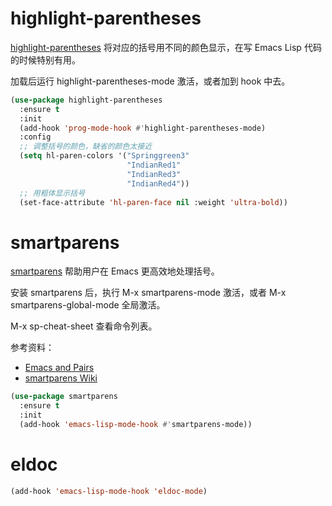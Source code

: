 * highlight-parentheses

  [[https://github.com/tsdh/highlight-parentheses.el][highlight-parentheses]] 将对应的括号用不同的颜色显示，在写 Emacs Lisp
代码的时候特别有用。

  加载后运行 highlight-parentheses-mode 激活，或者加到 hook 中去。

#+BEGIN_SRC emacs-lisp
  (use-package highlight-parentheses
    :ensure t
    :init
    (add-hook 'prog-mode-hook #'highlight-parentheses-mode)
    :config
    ;; 调整括号的颜色，缺省的颜色太接近
    (setq hl-paren-colors '("Springgreen3"
                            "IndianRed1"
                            "IndianRed3"
                            "IndianRed4"))
    ;; 用粗体显示括号
    (set-face-attribute 'hl-paren-face nil :weight 'ultra-bold))
#+END_SRC

* smartparens

  [[https://github.com/Fuco1/smartparens][smartparens]] 帮助用户在 Emacs 更高效地处理括号。

  安装 smartparens 后，执行 M-x smartparens-mode 激活，或者 M-x
smartparens-global-mode 全局激活。

  M-x sp-cheat-sheet 查看命令列表。

  参考资料：
  - [[https://ebzzry.io/en/emacs-pairs/][Emacs and Pairs]]
  - [[https://github.com/Fuco1/smartparens/wiki][smartparens Wiki]]

#+BEGIN_SRC emacs-lisp
  (use-package smartparens
    :ensure t
    :init
    (add-hook 'emacs-lisp-mode-hook #'smartparens-mode))
#+END_SRC

* eldoc

#+BEGIN_SRC emacs-lisp
  (add-hook 'emacs-lisp-mode-hook 'eldoc-mode)
#+END_SRC
